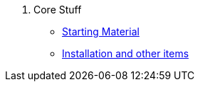 . Core Stuff
* xref:index.adoc[Starting Material]
* xref:install.adoc[Installation and other items]
